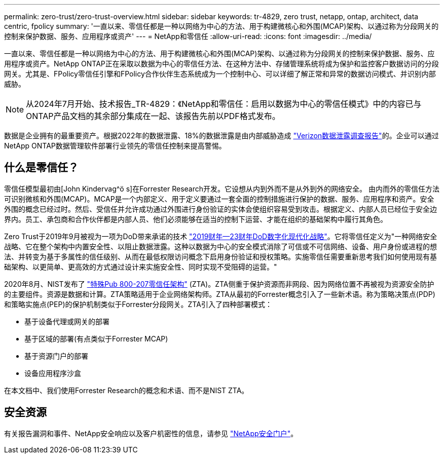 ---
permalink: zero-trust/zero-trust-overview.html 
sidebar: sidebar 
keywords: tr-4829, zero trust, netapp, ontap, architect, data centric, fpolicy 
summary: '一直以来、零信任都是一种以网络为中心的方法、用于构建微核心和外围(MCAP)架构、以通过称为分段网关的控制来保护数据、服务、应用程序或资产' 
---
= NetApp和零信任
:allow-uri-read: 
:icons: font
:imagesdir: ../media/


[role="lead"]
一直以来、零信任都是一种以网络为中心的方法、用于构建微核心和外围(MCAP)架构、以通过称为分段网关的控制来保护数据、服务、应用程序或资产。NetApp ONTAP正在采取以数据为中心的零信任方法、在这种方法中、存储管理系统将成为保护和监控客户数据访问的分段网关。尤其是、FPolicy零信任引擎和FPolicy合作伙伴生态系统成为一个控制中心、可以详细了解正常和异常的数据访问模式、并识别内部威胁。


NOTE: 从2024年7月开始、技术报告_TR-4829：《NetApp和零信任：启用以数据为中心的零信任模式》中的内容已与ONTAP产品文档的其余部分集成在一起、该报告先前以PDF格式发布。

数据是企业拥有的最重要资产。根据2022年的数据泄露、18%的数据泄露是由内部威胁造成 https://enterprise.verizon.com/resources/reports/dbir/["Verizon数据泄露调查报告"^]的。企业可以通过NetApp ONTAP数据管理软件部署行业领先的零信任控制来提高警惕。



== 什么是零信任？

零信任模型最初由[John Kindervag^ö s]在Forrester Research开发。它设想从内到外而不是从外到外的网络安全。 由内而外的零信任方法可识别微核和外围(MCAP)。MCAP是一个内部定义、用于定义要通过一套全面的控制措施进行保护的数据、服务、应用程序和资产。安全外围的概念已经过时。然后、受信任并允许成功通过外围进行身份验证的实体会使组织容易受到攻击。根据定义、内部人员已经位于安全边界内。员工、承包商和合作伙伴都是内部人员、他们必须能够在适当的控制下运营、才能在组织的基础架构中履行其角色。

Zero Trust于2019年9月被视为一项为DoD带来承诺的技术 https://media.defense.gov/2019/Jul/12/2002156622/-1/-1/1/DOD-DIGITAL-MODERNIZATION-STRATEGY-2019.PDF["2019财年—23财年DoD数字化现代化战略"^]。它将零信任定义为"一种网络安全战略、它在整个架构中内置安全性、以阻止数据泄露。这种以数据为中心的安全模式消除了可信或不可信网络、设备、用户身份或进程的想法、并转变为基于多属性的信任级别、从而在最低权限访问概念下启用身份验证和授权策略。实施零信任需要重新思考我们如何使用现有基础架构、以更简单、更高效的方式通过设计来实施安全性、同时实现不受阻碍的运营。"

2020年8月、NIST发布了 https://csrc.nist.gov/publications/detail/sp/800-207/final["特殊Pub 800-207零信任架构"^] (ZTA)。ZTA侧重于保护资源而非网段、因为网络位置不再被视为资源安全防护的主要组件。资源是数据和计算。ZTA策略适用于企业网络架构师。ZTA从最初的Forrester概念引入了一些新术语。称为策略决策点(PDP)和策略实施点(PEP)的保护机制类似于Forrester分段网关。ZTA引入了四种部署模式：

* 基于设备代理或网关的部署
* 基于区域的部署(有点类似于Forrester MCAP)
* 基于资源门户的部署
* 设备应用程序沙盒


在本文档中、我们使用Forrester Research的概念和术语、而不是NIST ZTA。



== 安全资源

有关报告漏洞和事件、NetApp安全响应以及客户机密性的信息，请参见 https://www.netapp.com/company/trust-center/security/["NetApp安全门户"^]。
